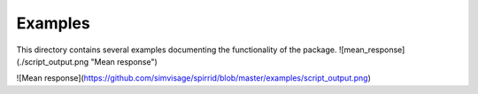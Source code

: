 =========
Examples
=========

This directory contains several examples documenting the functionality of the package.
![mean_response](./script_output.png "Mean response")

![Mean response](https://github.com/simvisage/spirrid/blob/master/examples/script_output.png)